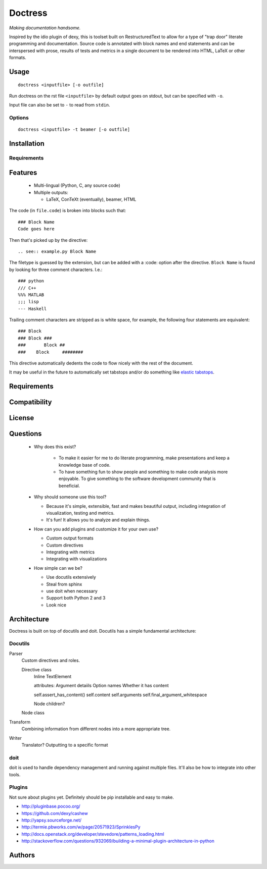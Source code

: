 ########
Doctress
########

*Making documentation handsome.*

Inspired by the idio plugin of dexy, this is toolset built on RestructuredText
to allow for a type of "trap door" literate programming and documentation.
Source code is annotated with block names and end statements and can be
interspersed with prose, results of tests and metrics in a single document to
be rendered into HTML, LaTeX or other formats.

Usage
=====
::

    doctress <inputfile> [-o outfile]

Run doctress on the rst file ``<inputfile>`` by default output goes on stdout,
but can be specified with ``-o``.

Input file can also be set to ``-`` to read from ``stdin``.

Options
-------

::

    doctress <inputfile> -t beamer [-o outfile]

Installation
============
Requirements
------------

Features
========
 - Multi-lingual (Python, C, any source code)
 - Multiple outputs:

   - LaTeX, ConTeXt (eventually), beamer, HTML

The code (in ``file.code``) is broken into blocks such that::

    ### Block Name
    Code goes here

Then that's picked up by the directive::

    .. see:: example.py Block Name

The filetype is guessed by the extension, but can be added with a :code:
option after the directive. ``Block Name`` is found by looking for three
comment characters. I.e.::

    ### python
    /// C++
    %%% MATLAB
    ;;; lisp
    --- Haskell

Trailing comment characters are stripped as is white space, for example, the
following four statements are equivalent::

    ### Block
    ### Block ###
    ###       Block ##
    ###    Block     ########

This directive automatically dedents the code to flow nicely with the rest of
the document.

It may be useful in the future to automatically set tabstops and/or do
something like `elastic tabstops`_.

.. _elastic tabstops: http://nickgravgaard.com/elastic-tabstops/

Requirements
============
Compatibility
=============
License
=======

Questions
=========
 - Why does this exist?

    - To make it easier for me to do literate programming, make presentations
      and keep a knowledge base of code.
    - To have something fun to show people and something to make code analysis
      more enjoyable. To give something to the software development community
      that is beneficial.

 - Why should someone use this tool?

   - Because it's simple, extensible, fast and makes beautiful output,
     including integration of visualization, testing and metrics.
   - It's fun! It allows you to analyze and explain things.

 - How can you add plugins and customize it for your own use?

   - Custom output formats
   - Custom directives
   - Integrating with metrics
   - Integrating with visualizations

 - How simple can we be?

   - Use docutils extensively
   - Steal from sphinx
   - use doit when necessary
   - Support both Python 2 and 3
   - Look nice

Architecture
============
Doctress is built on top of docutils and doit. Docutils has a simple fundamental
architecture:

Docutils
--------
Parser
    Custom directives and roles.

    Directive class
        Inline
        TextElement

        attributes: Argument detaiils
        Option names
        Whether it has content

        self.assert_has_content()
        self.content
        self.arguments
        self.final_argument_whitespace

        Node children?

    Node class

Transform
    Combining information from different nodes into a more appropriate tree.
Writer
    Translator?
    Outputting to a specific format

doit
----
doit is used to handle dependency management and running against multiple
files. It'll also be how to integrate into other tools.

Plugins
-------
Not sure about plugins yet. Definitely should be pip installable and easy to
make.

- http://pluginbase.pocoo.org/
- https://github.com/dexy/cashew
- http://yapsy.sourceforge.net/
- http://termie.pbworks.com/w/page/20571923/SprinklesPy
- http://docs.openstack.org/developer/stevedore/patterns_loading.html
- http://stackoverflow.com/questions/932069/building-a-minimal-plugin-architecture-in-python

Authors
=======
